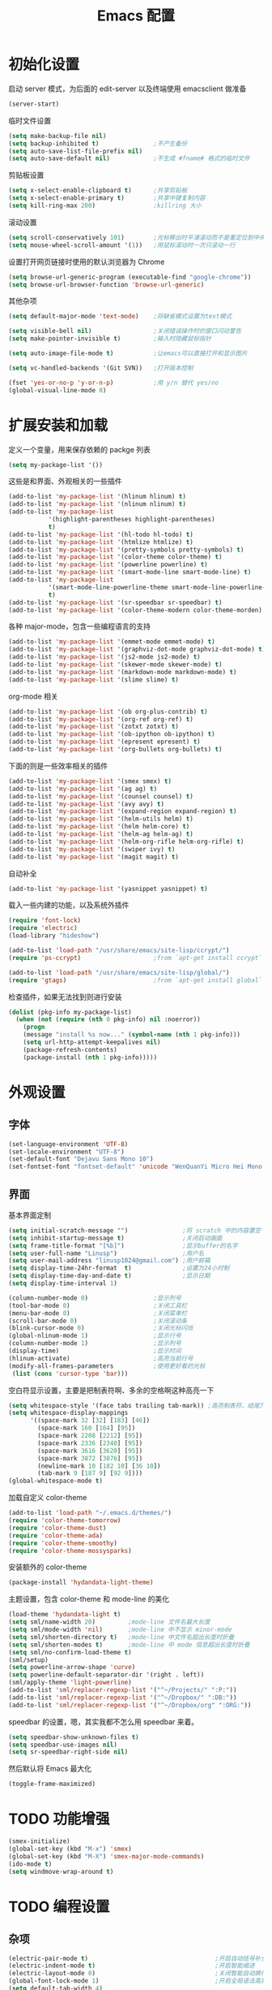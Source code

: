 #+TITLE: Emacs 配置

* 初始化设置

  启动 server 模式，为后面的 edit-server 以及终端使用 emacsclient 做准备
  #+BEGIN_SRC emacs-lisp
  (server-start)
  #+END_SRC

  临时文件设置
  #+BEGIN_SRC emacs-lisp
  (setq make-backup-file nil)
  (setq backup-inhibited t)               ;不产生备份
  (setq auto-save-list-file-prefix nil)
  (setq auto-save-default nil)            ;不生成 #fname# 格式的临时文件
  #+END_SRC

  剪贴板设置
  #+BEGIN_SRC emacs-lisp
  (setq x-select-enable-clipboard t)      ;共享剪贴板
  (setq x-select-enable-primary t)        ;共享中键复制内容
  (setq kill-ring-max 200)                ;killring 大小
  #+END_SRC

  滚动设置
  #+BEGIN_SRC emacs-lisp
  (setq scroll-conservatively 101)        ;光标移出时平滑滚动而不是重定位到中央
  (setq mouse-wheel-scroll-amount '(1))   ;用鼠标滚动时一次只滚动一行
  #+END_SRC

  设置打开网页链接时使用的默认浏览器为 Chrome
  #+BEGIN_SRC emacs-lisp
  (setq browse-url-generic-program (executable-find "google-chrome"))
  (setq browse-url-browser-function 'browse-url-generic)
  #+END_SRC

  其他杂项
  #+BEGIN_SRC emacs-lisp
  (setq default-major-mode 'text-mode)    ;将缺省模式设置为text模式

  (setq visible-bell nil)                 ;关闭错误操作时的窗口闪动警告
  (setq make-pointer-invisible t)         ;输入时隐藏鼠标指针

  (setq auto-image-file-mode t)           ;让emacs可以直接打开和显示图片

  (setq vc-handled-backends '(Git SVN))   ;打开版本控制

  (fset 'yes-or-no-p 'y-or-n-p)           ;用 y/n 替代 yes/no
  (global-visual-line-mode 0)
  #+END_SRC

* 扩展安装和加载

  定义一个变量，用来保存依赖的 packge 列表
  #+BEGIN_SRC emacs-lisp
  (setq my-package-list '())
  #+END_SRC

  这些是和界面、外观相关的一些插件
  #+BEGIN_SRC emacs-lisp
  (add-to-list 'my-package-list '(hlinum hlinum) t)
  (add-to-list 'my-package-list '(nlinum nlinum) t)
  (add-to-list 'my-package-list
             '(highlight-parentheses highlight-parentheses)
             t)
  (add-to-list 'my-package-list '(hl-todo hl-todo) t)
  (add-to-list 'my-package-list '(htmlize htmlize) t)
  (add-to-list 'my-package-list '(pretty-symbols pretty-symbols) t)
  (add-to-list 'my-package-list '(color-theme color-theme) t)
  (add-to-list 'my-package-list '(powerline powerline) t)
  (add-to-list 'my-package-list '(smart-mode-line smart-mode-line) t)
  (add-to-list 'my-package-list
             '(smart-mode-line-powerline-theme smart-mode-line-powerline-theme)
             t)
  (add-to-list 'my-package-list '(sr-speedbar sr-speedbar) t)
  (add-to-list 'my-package-list '(color-theme-modern color-theme-morden) t)
  #+END_SRC

  各种 major-mode，包含一些编程语言的支持
  #+BEGIN_SRC emacs-lisp
  (add-to-list 'my-package-list '(emmet-mode emmet-mode) t)
  (add-to-list 'my-package-list '(graphviz-dot-mode graphviz-dot-mode) t)
  (add-to-list 'my-package-list '(js2-mode js2-mode) t)
  (add-to-list 'my-package-list '(skewer-mode skewer-mode) t)
  (add-to-list 'my-package-list '(markdown-mode markdown-mode) t)
  (add-to-list 'my-package-list '(slime slime) t)
  #+END_SRC

  org-mode 相关
  #+BEGIN_SRC emacs-lisp
  (add-to-list 'my-package-list '(ob org-plus-contrib) t)
  (add-to-list 'my-package-list '(org-ref org-ref) t)
  (add-to-list 'my-package-list '(zotxt zotxt) t)
  (add-to-list 'my-package-list '(ob-ipython ob-ipython) t)
  (add-to-list 'my-package-list '(epresent epresent) t)
  (add-to-list 'my-package-list '(org-bullets org-bullets) t)
  #+END_SRC

  下面的则是一些效率相关的插件
  #+BEGIN_SRC emacs-lisp
  (add-to-list 'my-package-list '(smex smex) t)
  (add-to-list 'my-package-list '(ag ag) t)
  (add-to-list 'my-package-list '(counsel counsel) t)
  (add-to-list 'my-package-list '(avy avy) t)
  (add-to-list 'my-package-list '(expand-region expand-region) t)
  (add-to-list 'my-package-list '(helm-utils helm) t)
  (add-to-list 'my-package-list '(helm helm-core) t)
  (add-to-list 'my-package-list '(helm-ag helm-ag) t)
  (add-to-list 'my-package-list '(helm-org-rifle helm-org-rifle) t)
  (add-to-list 'my-package-list '(swiper ivy) t)
  (add-to-list 'my-package-list '(magit magit) t)
  #+END_SRC

  自动补全
  #+BEGIN_SRC emacs-lisp
  (add-to-list 'my-package-list '(yasnippet yasnippet) t)
  #+END_SRC

  载入一些内建的功能，以及系统外插件
  #+BEGIN_SRC emacs-lisp
  (require 'font-lock)
  (require 'electric)
  (load-library "hideshow")

  (add-to-list 'load-path "/usr/share/emacs/site-lisp/ccrypt/")
  (require 'ps-ccrypt)                    ;from `apt-get install ccrypt`

  (add-to-list 'load-path "/usr/share/emacs/site-lisp/global/")
  (require 'gtags)                        ;from `apt-get install global`
  #+END_SRC

  检查插件，如果无法找到则进行安装
  #+BEGIN_SRC emacs-lisp
    (dolist (pkg-info my-package-list)
      (when (not (require (nth 0 pkg-info) nil :noerror))
        (progn
        (message "install %s now..." (symbol-name (nth 1 pkg-info)))
        (setq url-http-attempt-keepalives nil)
        (package-refresh-contents)
        (package-install (nth 1 pkg-info)))))
  #+END_SRC

* 外观设置

** 字体

   #+BEGIN_SRC emacs-lisp
   (set-language-environment 'UTF-8)
   (set-locale-environment "UTF-8")
   (set-default-font "Dejavu Sans Mono 10")
   (set-fontset-font "fontset-default" 'unicode "WenQuanYi Micro Hei Mono 12");
   #+END_SRC

** 界面

   基本界面定制
   #+BEGIN_SRC emacs-lisp
   (setq initial-scratch-message "")               ;将 scratch 中的内容置空
   (setq inhibit-startup-message t)                ;关闭启动画面
   (setq frame-title-format "[%b]")                ;显示buffer的名字
   (setq user-full-name "Linusp")                  ;用户名
   (setq user-mail-address "linusp1024@gmail.com") ;用户邮箱
   (setq display-time-24hr-format  t)              ;设置为24小时制
   (setq display-time-day-and-date t)              ;显示日期
   (setq display-time-interval 1)

   (column-number-mode 0)                  ;显示列号
   (tool-bar-mode 0)                       ;关闭工具栏
   (menu-bar-mode 0)                       ;关闭菜单栏
   (scroll-bar-mode 0)                     ;关闭滚动条
   (blink-cursor-mode 0)                   ;关闭光标闪烁
   (global-nlinum-mode 1)                  ;显示行号
   (column-number-mode 1)                  ;显示列号
   (display-time)                          ;显示时间
   (hlinum-activate)                       ;高亮当前行号
   (modify-all-frames-parameters           ;使用更好看的光标
    (list (cons 'cursor-type 'bar)))
   #+END_SRC

   空白符显示设置，主要是把制表符啊、多余的空格啊这种高亮一下
   #+BEGIN_SRC emacs-lisp
   (setq whitespace-style '(face tabs trailing tab-mark)) ;高亮制表符、结尾冗余空格
   (setq whitespace-display-mappings
         '((space-mark 32 [32] [183] [46])
           (space-mark 160 [164] [95])
           (space-mark 2208 [2212] [95])
           (space-mark 2336 [2340] [95])
           (space-mark 3616 [3620] [95])
           (space-mark 3872 [3876] [95])
           (newline-mark 10 [182 10] [36 10])
           (tab-mark 9 [187 9] [92 9])))
   (global-whitespace-mode t)
   #+END_SRC

   加载自定义 color-theme
   #+BEGIN_SRC emacs-lisp
   (add-to-list 'load-path "~/.emacs.d/themes/")
   (require 'color-theme-tomorrow)
   (require 'color-theme-dust)
   (require 'color-theme-ada)
   (require 'color-theme-smoothy)
   (require 'color-theme-mossysparks)
   #+END_SRC

   安装额外的 color-theme
   #+BEGIN_SRC emacs-lisp
   (package-install 'hydandata-light-theme)
   #+END_SRC

   主题设置，包含 color-theme 和 mode-line 的美化
   #+BEGIN_SRC emacs-lisp
   (load-theme 'hydandata-light t)
   (setq sml/name-width 20)         ;mode-line 文件名最大长度
   (setq sml/mode-width 'nil)       ;mode-line 中不显示 minor-mode
   (setq sml/shorten-directory t)   ;mode-line 中文件名超出长度时折叠
   (setq sml/shorten-modes t)       ;mode-line 中 mode 信息超出长度时折叠
   (setq sml/no-confirm-load-theme t)
   (sml/setup)
   (setq powerline-arrow-shape 'curve)
   (setq powerline-default-separator-dir '(right . left))
   (sml/apply-theme 'light-powerline)
   (add-to-list 'sml/replacer-regexp-list '("^~/Projects/" ":P:"))
   (add-to-list 'sml/replacer-regexp-list '("^~/Dropbox/" ":DB:"))
   (add-to-list 'sml/replacer-regexp-list '("^~/Dropbox/org" ":ORG:"))
   #+END_SRC

   speedbar 的设置，嗯，其实我都不怎么用 speedbar 来着。
   #+BEGIN_SRC emacs-lisp
   (setq speedbar-show-unknown-files t)
   (setq speedbar-use-images nil)
   (setq sr-speedbar-right-side nil)
   #+END_SRC

   然后默认将 Emacs 最大化
   #+BEGIN_SRC emacs-lisp
   (toggle-frame-maximized)
   #+END_SRC

* TODO 功能增强

  #+BEGIN_SRC emacs-lisp
  (smex-initialize)
  (global-set-key (kbd "M-x") 'smex)
  (global-set-key (kbd "M-X") 'smex-major-mode-commands)
  (ido-mode t)
  (setq windmove-wrap-around t)
  #+END_SRC

* TODO 编程设置

** 杂项

   #+BEGIN_SRC emacs-lisp
   (electric-pair-mode t)                                   ;开启自动括号补全
   (electric-indent-mode t)                                 ;开启智能缩进
   (electric-layout-mode 0)                                 ;关闭智能自动换行
   (global-font-lock-mode 1)                                ;开启全局语法高亮
   (setq default-tab-width 4)
   (setq-default indent-tabs-mode nil)
   (add-hook 'prog-mode-hook 'hl-todo-mode)                 ;高亮 TODO 等单词
   (add-hook 'prog-mode-hook 'pretty-symbols-mode)          ;显示 Unicode 字符
   (dolist (command '(yank yank-pop))
     (eval
      `(defadvice ,command (after indent-region activate)
         (and (not current-prefix-arg)
              (member major-mode
                      '(emacs-lisp-mode
            lisp-mode
            scheme-mode
            python-mode
            c-mode
            c++-mode
            latex-mode
            plain-tex-mode))
              (let ((mark-even-if-inactive
                     transient-mark-mode))
        (indent-region (region-beginning)
                               (region-end) nil))))))
   #+END_SRC

** 模板和自动补全

   #+BEGIN_SRC emacs-lisp
   (yas-global-mode 1)
   (yas-minor-mode-on)
   (define-key yas-minor-mode-map [(tab)] nil)
   (define-key yas-minor-mode-map (kbd "TAB") nil)
   (define-key yas-minor-mode-map (kbd "C-;") 'yas-expand)
   #+END_SRC

** C/C++

   #+BEGIN_SRC emacs-lisp
   (c-add-style "linusp"
                '((c-basic-offset . 4)
                  (c-comment-only-line-offset . 0)
                  (c-hanging-braces-alist
                   (brace-list-open)
                   (brace-entry-open)
                   (substatement-open after)
                   (block-close . c-snug-do-while)
                   (arglist-cont-nonempty))
                  (c-cleanup-list brace-else-brace)
                  (c-offsets-alist
                   (case-label . +)
                   (statement-block-intro . +)
                   (knr-argdecl-intro . 0)
                   (substatement-open . 0)
                   (substatement-label . 0)
                   (label . 0)
                   (statement-cont . +))))
   (defun gtags-root-dir ()
    "Returns GTAGS root directory or nil if doesn't exist."
    (with-temp-buffer
      (if (zerop (call-process "global" nil t nil "-pr"))
          (buffer-substring (point-min) (1- (point-max)))
        nil)))
   (setq c-default-style "linusp")
   (defun my-cc-mode-config ()
     (setq c-toggle-auto-state t
           c-basic-offset      4          ;缩进宽度为4
           default-tab-width   4          ;制表符宽度为4
           indent-tabs-mode    nil        ;不使用tab键缩进
           )
     (linum-mode t)
     (hs-minor-mode t)
     (whitespace-mode t)
     (gtags-mode t)
     (hl-line-mode t)
     ;; (hidden-minor-mode)
     (highlight-parentheses-mode t))
   (add-hook 'c-mode-hook 'my-cc-mode-config)
   (add-hook 'c++-mode-hook 'my-cc-mode-config)
   #+END_SRC

** Python

   #+BEGIN_SRC emacs-lisp
   (defun my-python-mode-config ()
     (setq python-indent-offset 4
           python-indent 4
           indent-tabs-mode nil
           default-tab-width 4)
     (hs-minor-mode t)
     (auto-fill-mode 0)
     (whitespace-mode t)
     (hl-line-mode t)
     (pretty-symbols-mode t)
     ;; (local-set-key (kbd "C-;") 'jedi:complete)
     ;; (hidden-minor-mode)
     (set (make-local-variable 'electric-indent-mode) nil))
   (add-to-list 'auto-mode-alist '("\\.py\\'" . python-mode))
   (add-to-list 'auto-mode-alist '("SConstruct" . python-mode))
   (setq python-shell-interpreter "python"
         python-shell-interpreter-args ""
         python-shell-prompt-regexp "In \\[[0-9]+\\]: "
         python-shell-prompt-output-regexp "Out\\[[0-9]+\\]: "
         python-shell-completion-setup-code "from IPython.core.completerlib import module_completion"
         python-shell-completion-module-string-code "';'.join(module_completion('''%s'''))\n"
         python-shell-completion-string-code "';'.join(get_ipython().Completer.all_completions('''%s'''))\n")
   (add-hook 'python-mode-hook 'my-python-mode-config)
   ;; (add-hook 'python-mode-hook 'jedi:setup)
   #+END_SRC

** Lisp

   #+BEGIN_SRC emacs-lisp
   (defun lisp-mode-config ()
     (highlight-parentheses-mode t)
     (hs-minor-mode t)
     (hl-line-mode t)
     (whitespace-mode t)
     (pretty-symbols-mode t)
     (set (make-local-variable 'electric-pair-mode) nil)
     )
   ;; My slime
   (defun my-slime ()
     (interactive)
     (slime)
     (delete-other-windows))
   ;; CL
   (setq slime-lisp-implementations '((sbcl ("sbcl"))))
   (setq inferior-lisp-program "sbcl")
   (slime-setup '(slime-fancy))
   (add-hook 'emacs-lisp-mode-hook 'lisp-mode-config)  ;Emacs Lisp
   (add-hook 'lisp-mode-hook       'lisp-mode-config)  ;Common Lisp
   (add-hook 'slime-repl-mode      'lisp-mode-config)  ;Slime REPL
   (add-hook 'inferior-octave-mode-hook
             (lambda ()
               (turn-on-font-lock)
               (define-key inferior-octave-mode-map [up]
                 'comint-previous-input)
               (define-key inferior-octave-mode-map [down]
                 'comint-next-input)))
   #+END_SRC

** Golang

   #+BEGIN_SRC emacs-lisp
   (defun my-go-mode-hook ()
     ;; Call Gofmt before saving
     (add-hook 'before-save-hook 'gofmt-before-save)
     ;; Godef jump key binding
     (local-set-key (kbd "M-.") 'godef-jump))
   (add-hook 'go-mode-hook 'my-go-mode-hook)
   #+END_SRC

* TODO Org-mode 设置

** 基础设置

   org-mode 的基本设置
   #+BEGIN_SRC emacs-lisp
   (add-to-list 'auto-mode-alist '("\\.txt\\'" . org-mode))
   (defun my-org-mode-config ()
     (setq org-edit-src-content-indentation 0
           org-src-tab-acts-natively t
           org-src-fontify-natively t
           org-confirm-babel-evaluate nil
           org-startup-with-inline-images t
           truncate-lines nil
           org-export-with-sub-superscripts '{}
           org-hide-emphasis-markers t
           org-image-actual-width nil
           org-completion-use-ido t
           )
     (org-bullets-mode 1)
     )
   (add-hook 'org-mode-hook 'my-org-mode-config)
   (font-lock-add-keywords 'org-mode
                           '(("^ +\\([-*]\\) "
                              (0 (prog1 () (compose-region (match-beginning 1) (match-end 1) "•"))))))
   #+END_SRC

** babel 设置

   更好地显示 babel 的 source block，来自: [[https://pank.eu/blog/pretty-babel-src-blocks.html][pretty org babel blocks]]
   #+BEGIN_SRC emacs-lisp
   (with-eval-after-load 'org
     (defvar-local rasmus/org-at-src-begin -1
       "Variable that holds whether last position was a ")

     (defvar rasmus/ob-header-symbol ?☰
       "Symbol used for babel headers")

     (defun rasmus/org-prettify-src--update ()
       (let ((case-fold-search t)
             (re "^[ \t]*#\\+begin_src[ \t]+[^ \f\t\n\r\v]+[ \t]*")
             found)
         (save-excursion
           (goto-char (point-min))
           (while (re-search-forward re nil t)
             (goto-char (match-end 0))
             (let ((args (org-trim
                          (buffer-substring-no-properties (point)
                                                          (line-end-position)))))
               (when (org-string-nw-p args)
                 (let ((new-cell (cons args rasmus/ob-header-symbol)))
                   (cl-pushnew new-cell prettify-symbols-alist :test #'equal)
                   (cl-pushnew new-cell found :test #'equal)))))
           (setq prettify-symbols-alist
                 (cl-set-difference prettify-symbols-alist
                                    (cl-set-difference
                                     (cl-remove-if-not
                                      (lambda (elm)
                                        (eq (cdr elm) rasmus/ob-header-symbol))
                                      prettify-symbols-alist)
                                     found :test #'equal)))
           ;; Clean up old font-lock-keywords.
           (font-lock-remove-keywords nil prettify-symbols--keywords)
           (setq prettify-symbols--keywords (prettify-symbols--make-keywords))
           (font-lock-add-keywords nil prettify-symbols--keywords)
           (while (re-search-forward re nil t)
             (font-lock-flush (line-beginning-position) (line-end-position))))))

     (defun rasmus/org-prettify-src ()
       "Hide src options via `prettify-symbols-mode'.

     `prettify-symbols-mode' is used because it has uncollpasing. It's
     may not be efficient."
       (let* ((case-fold-search t)
              (at-src-block (save-excursion
                              (beginning-of-line)
                              (looking-at "^[ \t]*#\\+begin_src[ \t]+[^ \f\t\n\r\v]+[ \t]*"))))
         ;; Test if we moved out of a block.
         (when (or (and rasmus/org-at-src-begin
                        (not at-src-block))
                   ;; File was just opened.
                   (eq rasmus/org-at-src-begin -1))
           (rasmus/org-prettify-src--update))
         (setq rasmus/org-at-src-begin at-src-block)))

     (defun rasmus/org-prettify-symbols ()
       (mapc (apply-partially 'add-to-list 'prettify-symbols-alist)
             (cl-reduce 'append
                        (mapcar (lambda (x) (list x (cons (upcase (car x)) (cdr x))))
                                `(("#+begin_src" . ?✎) ;; ✎
                                  ("#+end_src"   . ?□) ;; ⏹
                                  ("#+header:" . ,rasmus/ob-header-symbol)
                                  ("#+begin_quote" . ?»)
                                  ("#+end_quote" . ?«)))))
       (turn-on-prettify-symbols-mode)
       (add-hook 'post-command-hook 'rasmus/org-prettify-src t t))
     (add-hook 'org-mode-hook #'rasmus/org-prettify-symbols))
   #+END_SRC

   org-babel 的语言设置
   #+BEGIN_SRC emacs-lisp
   (require 'ob-python)
   (org-babel-do-load-languages
    'org-babel-load-languages '((dot . t)
                                (ditaa . t)
                                (lisp . t)
                                (octave . t)
                                (gnuplot . t)
                                (python . t)
                                (C . t)
                                (shell . t)
                                (java . t)
                                (latex . t)
                                (clojure . t)
                                (emacs-lisp . t))
    )
   #+end_src

** GTD 相关

   #+BEGIN_SRC emacs-lisp
   (setq org-enforce-todo-dependencies nil
         org-agenda-ndays 1
         org-log-done t
         oxtrg-clock-into-drawer t
         org-tags-column -100
         org-directory "~/Dropbox/org"
         org-default-notes-file (concat org-directory "/inbox.org")
         org-todo-keywords '((sequence "TODO(t)"
                                       "NEXT(n)"
                                       "|" "DONE(d@/!)" "ABORT(a@/!)"))
         org-agenda-files (list "~/Dropbox/org/task.org" "~/Dropbox/org/inbox.org")
         org-capture-templates '(("n" "New"
                                  entry (file+headline
                                         "~/Dropbox/org/inbox.org"
                                         "Inbox")
                                  "** %? %t %^g\n %i %a\n")
                                 ("N" "Notes"
                                  entry (file
                                         "~/Dropbox/org/notes.org")
                                  "* %? %t %^g\n %i\n")
                                 ("i" "Idea"
                                  entry (file+headline
                                         "~/Dropbox/org/inbox.org"
                                         "Ideas")
                                  "** %? %t %^g\n %i\n")
                                 ("w" "Work"
                                  entry (file+headline
                                         "~/Dropbox/org/task.org"
                                         "Work")
                                  "** TODO %? %^g\n   SCHEDULED: %t\n %i\n")
                                 ("W" "Writing(novels or blog)"
                                  entry (file+headline
                                         "~/Dropbox/org/task.org"
                                         "Writing(novels or blog)")
                                  "** TODO %? %^g\n   SCHEDULED: %t\n %i\n")
                                 ("l" "Life"
                                  entry (file+headline
                                         "~/Dropbox/org/task.org"
                                         "Life")
                                  "** TODO %? %^g\n   SCHEDULED: %t\n %i\n")
                                 ("r" "Reading & Studying"
                                  entry (file+headline
                                         "~/Dropbox/org/task.org"
                                         "Reading, Studying")
                                  "** TODO %? %^g\n   SCHEDULED: %t\n %i\n")
                                 ("p" "Project"
                                  entry (file+headline
                                         "~/Dropbox/org/task.org"
                                         "Project")
                                  "** TODO %? %^g\n   SCHEDULED: %t\n %i\n")
                                 )

         )
   ;; 将项目转接在各文件之间，方便清理和回顾。
   (setq org-refile-use-outline-path 'file)
   (setq org-refile-targets
         '((org-agenda-files :level . 1)
           ("evernote.txt" :level . 1)
           ("list.org" :level . 1)
           ("notes.org" :level . 1)))
   ;; Set to the name of the file where new notes will be stored
   (setq org-mobile-inbox-for-pull "~/Dropbox/org/inbox.org")
   #+END_SRC

** 写作设置

   #+BEGIN_SRC emacs-lisp
   (defvar post-dir "~/Dropbox/org/blog/_posts/")
   (defun blog-post (title)
     (interactive "sEnter title: ")
     (let ((post-file (concat post-dir
                              (format-time-string "%Y-%m-%d")
                              "-"
                              title
                              ".org")))
       (progn
         (switch-to-buffer (find-file-noselect post-file))
         (insert (concat "#+startup: showall\n"
                         "#+options: toc:nil\n"
                         "#+begin_export html\n"
                         "---\n"
                         "layout     : post\n"
                         "title      : \n"
                         "categories : \n"
                         "tags       : \n"
                         "---\n"
                         "#+end_export\n"
                         "#+TOC: headlines 2\n")))
       ))
   (defun publish-project (project no-cache)
     (interactive "sName of project: \nsNo-cache?[y/n] ")
     (if (or (string= no-cache "y")
             (string= no-cache "Y"))
         (setq org-publish-use-timestamps-flag nil))
     (org-publish-project project)
     (setq org-publish-use-timestamps-flag t))

      ;;;; PUBLISH(org)
   (setq org-export-default-language "zh-CN")
   (setq org-publish-project-alist
         '(("blog-org"
            ;; Path to your org files.
            :base-directory "~/Dropbox/org/blog/"
            :base-extension "org"
            ;; Path to your Jekyll project.
            :publishing-directory "~/Projects/github-pages/"
            :recursive t
            :htmlized-source t
            :section-numbers nil
            :publishing-function org-html-publish-to-html
            :headline-levels 4
            :html-extension "html"
            :body-only t; Only export section between <body> </body>
            :table-of-contents nil
            )
           ("blog-static"
            :base-directory "~/Dropbox/org/blog/"
            :base-extension "css\\|js\\|png\\|jpg\\|gif\\|pdf\\|mp3\\|ogg\\|swf\\|php"
            :publishing-directory "~/Projects/github-pages/"
            :recursive t
            :publishing-function org-publish-attachment
            )
           ("blog" :components ("blog-org" "blog-static"))))

   #+END_SRC

** 论文管理

   #+BEGIN_SRC emacs-lisp
   (setq reftex-default-bibliography '("~/Dropbox/bibliography/references.bib")) ;

   ;; see org-ref for use of these variables
   (setq org-ref-default-bibliography '("~/Dropbox/bibliography/references.bib")
         org-ref-bibliography-notes "~/Dropbox/bibliography/notes.org"
         org-ref-pdf-directory "~/Dropbox/bibliography/bibtex-pdfs/")

   (setq bibtex-completion-bibliography "~/Dropbox/bibliography/references.bib"
         bibtex-completion-library-path "~/Dropbox/bibliography/bibtex-pdfs/")
   #+END_SRC
* TODO 其他

** Edit Serevr

   配合 Chrome 的 Edit with Emacs 插件可以在需要输入、编辑时调用 Emacs
   #+BEGIN_SRC emacs-lisp
   (when (require 'edit-server nil t)
     (setq edit-server-new-frame nil)
     (edit-server-start))

   (add-hook 'edit-server-start-hook
             (lambda ()
               (when (or (string-match "github.com" (buffer-name))
                         (string-match "gitlab.com" (buffer-name))
                         (string-match "bearychat.com" (buffer-name)))
                 (markdown-mode))))
   #+END_SRC

* TODO 扩展无关的函数定义

** 对注释和反注释的改进

   默认的注释行为是按下 'M-;' 后对所在行进行注释，但经常还会需要 *将某行注释掉* ，这里定义了一个为某行添加注释或者注释某行的方法。
   #+BEGIN_SRC emacs-lisp
   (defun comment-dwim-line (&optional arg)
     (interactive "*P")
     (comment-normalize-vars)
     (if (and
          (not (region-active-p))
          (not (looking-at "[ \t]*$")))
         (comment-or-uncomment-region
          (line-beginning-position)
          (line-end-position))
       (comment-dwim arg)))
   #+END_SRC

** 行/区域上下移动

   首先定义行移动的方法
   #+BEGIN_SRC emacs-lisp
   (defun move-line (n)
     "Move the current line up or down by N lines."
     (interactive "p")
     (setq col (current-column))
     (beginning-of-line)
     (setq start (point))
     (end-of-line)
     (forward-char)
     (setq end (point))
     (let ((line-text (delete-and-extract-region start end)))
       (forward-line n)
       (insert line-text)
       (forward-line -1)
       (forward-char col)))

   (defun move-line-up (n)
     "Move the current line up by N lines."
     (interactive "p")
     (move-line (if (null n) -1 (- n))))

   (defun move-line-down (n)
     "Move the current line down by N lines."
     (interactive "p")
     (move-line (if (null n) 1 n)))
   #+END_SRC

   然后定义区域移动的方法
   #+BEGIN_SRC emacs-lisp
   (defun move-region (start end n)
     "Move the current region up or down by N lines."
     (interactive "r\np")
     (let ((line-text (delete-and-extract-region start end)))
       (forward-line n)
       (let ((start (point)))
         (insert line-text)
         (setq deactivate-mark nil)
         (set-mark start))))

   (defun move-region-up (start end n)
     "Move the current line up by N lines."
     (interactive "r\np")
     (move-region start end (if (null n) -1 (- n))))

   (defun move-region-down (start end n)
     "Move the current line down by N lines."
     (interactive "r\np")
     (move-region start end (if (null n) 1 n)))
   #+END_SRC

   最后将行移动和区域移动整合到一起，这样在后面定义快捷键的时候可以使用同一个快捷键
   #+BEGIN_SRC emacs-lisp
   (defun move-line-region-up (&optional start end n)
     (interactive "r\np")
     (if (use-region-p) (move-region-up start end n) (move-line-up n)))

   (defun move-line-region-down (&optional start end n)
     (interactive "r\np")
     (if (use-region-p) (move-region-down start end n) (move-line-down n)));
   #+END_SRC

** 显示非 ASCII 字符

   执行这个方法后，能在一个新的 buffer 中高亮所有非 ASCII 字符。写这个方法的一个目的是用来检查文本中是否有全角空白字符。
   #+BEGIN_SRC emacs-lisp
   (defun occur-non-ascii ()
     "Find any non-ascii characters in the current buffer."
     (interactive)
     (occur "[^[:ascii:]]"))
   #+END_SRC

* TODO 全局快捷键设置

  #+BEGIN_SRC emacs-lisp
  (global-set-key [f2]  'hs-toggle-hiding)
  (global-set-key [f3]  'bookmark-set)
  (global-set-key [f4]  'bookmark-bmenu-list)
  (global-set-key [f7]  'eval-buffer)
  (global-set-key [f8]  'eval-last-sexp)
  (global-set-key [f11] 'toggle-frame-fullscreen)
  (global-set-key [f12] 'toggle-frame-maximized)

  (global-set-key (kbd "C-c C-c M-x") 'execute-extended-command)
  (global-set-key (kbd "C-x k") 'kill-this-buffer)

  ;; 用于编辑的一些快捷键
  (global-set-key (kbd "M-p") 'move-line-region-up)
  (global-set-key (kbd "M-n") 'move-line-region-down)
  (global-set-key (kbd "C-z") 'delete-trailing-whitespace)

  ;; 选择
  (global-set-key (kbd "C-M-SPC") 'set-mark-command)
  (global-set-key (kbd "C-=") 'er/expand-region)

  ;; 搜索，快速定位
  (global-set-key (kbd "C-c j") 'avy-goto-word-or-subword-1)
  (global-set-key (kbd "C-c h o") 'helm-org-rifle)  ;搜索 org 文件
  (global-set-key (kbd "C-c h s") 'helm-do-grep-ag) ;使用 ag 搜索目录
  (global-set-key (kbd "C-s") 'swiper)              ;不使用内置的 search 而是使用 swiper
  (setq ivy-display-style 'fancy)

  ;; coding
  (global-set-key (kbd "M-;") 'comment-dwim-line)
  (global-set-key (kbd "C-c s") 'sr-speedbar-toggle)

  ;; org-mode
  (global-set-key (kbd "C-c a") 'org-agenda-list)
  (global-set-key (kbd "C-c b") 'org-iswitchb)
  (global-set-key (kbd "C-c c") 'org-capture)
  (global-set-key (kbd "C-c l") 'org-store-link)
  (global-set-key (kbd "C-c m") 'org-tags-view)
  (global-set-key (kbd "C-c p") 'blog-post)
  (global-set-key (kbd "C-c q") 'publish-project)
  (global-set-key (kbd "C-c t") 'org-todo-list)
  #+END_SRC
